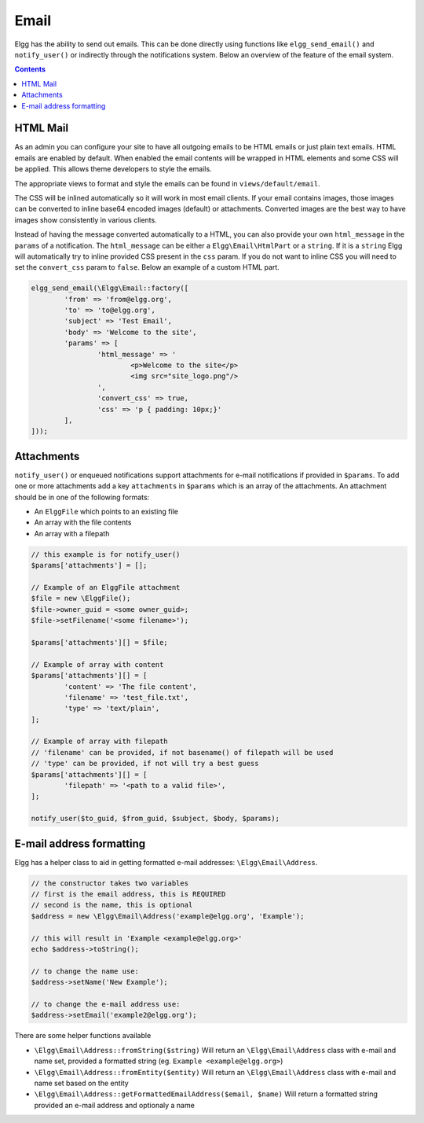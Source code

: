 Email
#####

Elgg has the ability to send out emails. 
This can be done directly using functions like ``elgg_send_email()`` and ``notify_user()`` or indirectly through the notifications system. 
Below an overview of the feature of the email system.

.. contents:: Contents
   :local:
   :depth: 1
   
HTML Mail
=========

As an admin you can configure your site to have all outgoing emails to be HTML emails or just plain text emails. HTML emails are enabled by default.
When enabled the email contents will be wrapped in HTML elements and some CSS will be applied. This allows theme developers to style the emails.

The appropriate views to format and style the emails can be found in ``views/default/email``.

The CSS will be inlined automatically so it will work in most email clients. 
If your email contains images, those images can be converted to inline base64 encoded images (default) or attachments. 
Converted images are the best way to have images show consistently in various clients.

Instead of having the message converted automatically to a HTML, you can also provide your own ``html_message`` in the ``params`` of a notification.
The ``html_message`` can be either a ``Elgg\Email\HtmlPart`` or a ``string``. If it is a ``string`` Elgg will automatically try to inline provided CSS present in the ``css`` param.
If you do not want to inline CSS you will need to set the ``convert_css`` param to ``false``. Below an example of a custom HTML part.

.. code-block:: php

	elgg_send_email(\Elgg\Email::factory([
		'from' => 'from@elgg.org',
		'to' => 'to@elgg.org',
		'subject' => 'Test Email',
		'body' => 'Welcome to the site',
		'params' => [
			'html_message' => '
				<p>Welcome to the site</p>
				<img src="site_logo.png"/>
			',
			'convert_css' => true,
			'css' => 'p { padding: 10px;}'
		],
	]));


Attachments
===========

``notify_user()`` or enqueued notifications support attachments for e-mail notifications if provided in ``$params``. To add one or more attachments
add a key ``attachments`` in ``$params`` which is an array of the attachments. An attachment should be in one of the following formats:

- An ``ElggFile`` which points to an existing file
- An array with the file contents
- An array with a filepath

.. code-block:: php

	// this example is for notify_user()
	$params['attachments'] = [];

	// Example of an ElggFile attachment
	$file = new \ElggFile();
	$file->owner_guid = <some owner_guid>;
	$file->setFilename('<some filename>');

	$params['attachments'][] = $file;

	// Example of array with content  
	$params['attachments'][] = [
		'content' => 'The file content',
		'filename' => 'test_file.txt',
		'type' => 'text/plain',
	];

	// Example of array with filepath
	// 'filename' can be provided, if not basename() of filepath will be used
	// 'type' can be provided, if not will try a best guess
	$params['attachments'][] = [
		'filepath' => '<path to a valid file>',
	];

	notify_user($to_guid, $from_guid, $subject, $body, $params);


E-mail address formatting
=========================

Elgg has a helper class to aid in getting formatted e-mail addresses: ``\Elgg\Email\Address``.

.. code-block:: php

	// the constructor takes two variables
	// first is the email address, this is REQUIRED
	// second is the name, this is optional
	$address = new \Elgg\Email\Address('example@elgg.org', 'Example');
	
	// this will result in 'Example <example@elgg.org>'
	echo $address->toString();
	
	// to change the name use:
	$address->setName('New Example');
	
	// to change the e-mail address use:
	$address->setEmail('example2@elgg.org');

There are some helper functions available

- ``\Elgg\Email\Address::fromString($string)`` Will return an ``\Elgg\Email\Address`` class with e-mail and name set,
  provided a formatted string (eg. ``Example <example@elgg.org>``)
- ``\Elgg\Email\Address::fromEntity($entity)`` Will return an ``\Elgg\Email\Address`` class with e-mail and name set based on the entity
- ``\Elgg\Email\Address::getFormattedEmailAddress($email, $name)`` Will return a formatted string provided an e-mail address and optionaly a name
